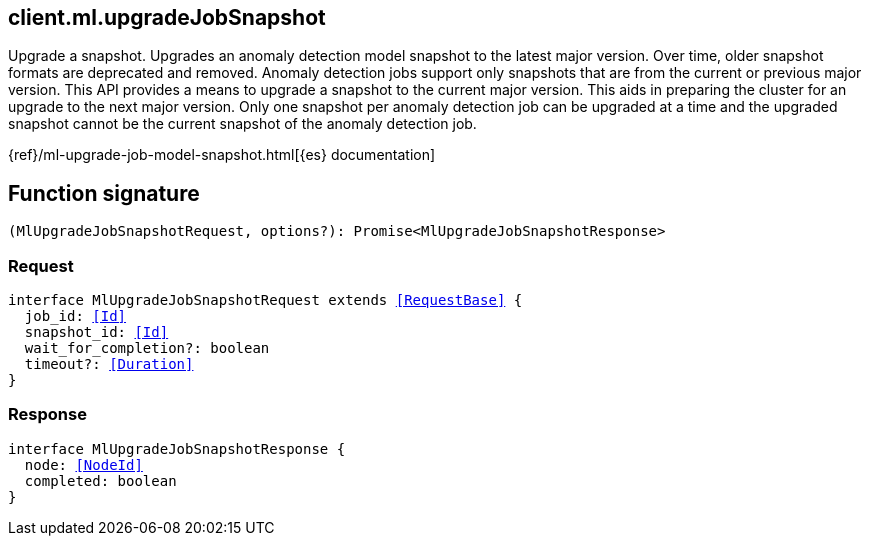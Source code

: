 [[reference-ml-upgrade_job_snapshot]]

////////
===========================================================================================================================
||                                                                                                                       ||
||                                                                                                                       ||
||                                                                                                                       ||
||        ██████╗ ███████╗ █████╗ ██████╗ ███╗   ███╗███████╗                                                            ||
||        ██╔══██╗██╔════╝██╔══██╗██╔══██╗████╗ ████║██╔════╝                                                            ||
||        ██████╔╝█████╗  ███████║██║  ██║██╔████╔██║█████╗                                                              ||
||        ██╔══██╗██╔══╝  ██╔══██║██║  ██║██║╚██╔╝██║██╔══╝                                                              ||
||        ██║  ██║███████╗██║  ██║██████╔╝██║ ╚═╝ ██║███████╗                                                            ||
||        ╚═╝  ╚═╝╚══════╝╚═╝  ╚═╝╚═════╝ ╚═╝     ╚═╝╚══════╝                                                            ||
||                                                                                                                       ||
||                                                                                                                       ||
||    This file is autogenerated, DO NOT send pull requests that changes this file directly.                             ||
||    You should update the script that does the generation, which can be found in:                                      ||
||    https://github.com/elastic/elastic-client-generator-js                                                             ||
||                                                                                                                       ||
||    You can run the script with the following command:                                                                 ||
||       npm run elasticsearch -- --version <version>                                                                    ||
||                                                                                                                       ||
||                                                                                                                       ||
||                                                                                                                       ||
===========================================================================================================================
////////
++++
<style>
.lang-ts a.xref {
  text-decoration: underline !important;
}
</style>
++++

[[client.ml.upgradeJobSnapshot]]
== client.ml.upgradeJobSnapshot

Upgrade a snapshot. Upgrades an anomaly detection model snapshot to the latest major version. Over time, older snapshot formats are deprecated and removed. Anomaly detection jobs support only snapshots that are from the current or previous major version. This API provides a means to upgrade a snapshot to the current major version. This aids in preparing the cluster for an upgrade to the next major version. Only one snapshot per anomaly detection job can be upgraded at a time and the upgraded snapshot cannot be the current snapshot of the anomaly detection job.

{ref}/ml-upgrade-job-model-snapshot.html[{es} documentation]
[discrete]
== Function signature

[source,ts]
----
(MlUpgradeJobSnapshotRequest, options?): Promise<MlUpgradeJobSnapshotResponse>
----

[discrete]
=== Request

[source,ts,subs=+macros]
----
interface MlUpgradeJobSnapshotRequest extends <<RequestBase>> {
  job_id: <<Id>>
  snapshot_id: <<Id>>
  wait_for_completion?: boolean
  timeout?: <<Duration>>
}

----

[discrete]
=== Response

[source,ts,subs=+macros]
----
interface MlUpgradeJobSnapshotResponse {
  node: <<NodeId>>
  completed: boolean
}

----

